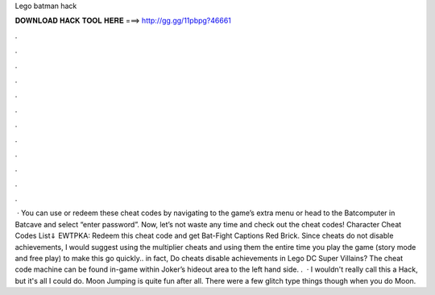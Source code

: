 Lego batman hack

𝐃𝐎𝐖𝐍𝐋𝐎𝐀𝐃 𝐇𝐀𝐂𝐊 𝐓𝐎𝐎𝐋 𝐇𝐄𝐑𝐄 ===> http://gg.gg/11pbpg?46661

.

.

.

.

.

.

.

.

.

.

.

.

 · You can use or redeem these cheat codes by navigating to the game’s extra menu or head to the Batcomputer in Batcave and select “enter password”. Now, let’s not waste any time and check out the cheat codes! Character Cheat Codes List⇓ EWTPKA: Redeem this cheat code and get Bat-Fight Captions Red Brick. Since cheats do not disable achievements, I would suggest using the multiplier cheats and using them the entire time you play the game (story mode and free play) to make this go quickly.. in fact, Do cheats disable achievements in Lego DC Super Villains? The cheat code machine can be found in-game within Joker’s hideout area to the left hand side. .  · I wouldn't really call this a Hack, but it's all I could do. Moon Jumping is quite fun after all. There were a few glitch type things though when you do Moon.